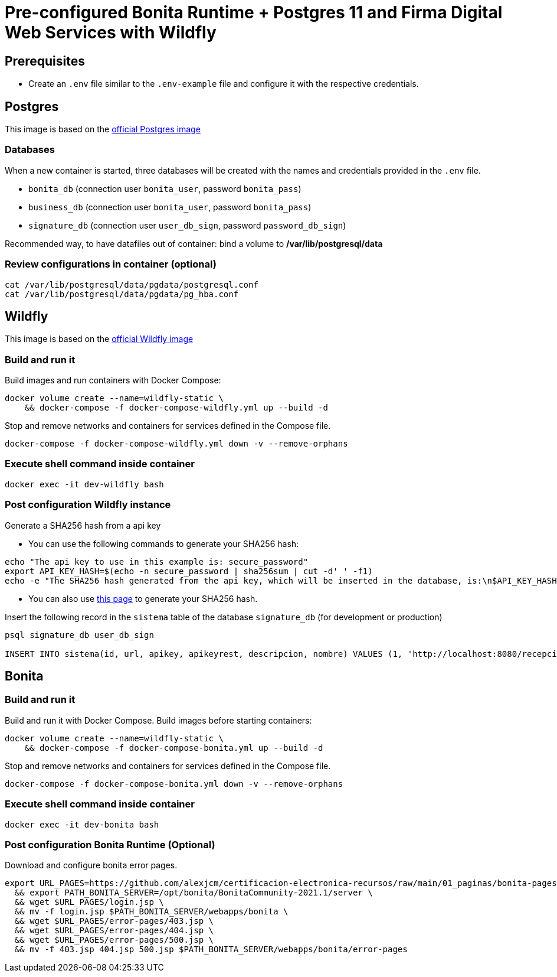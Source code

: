= Pre-configured Bonita Runtime + Postgres 11 and Firma Digital Web Services with Wildfly

== Prerequisites

- Create an `.env` file similar to the `.env-example` file and configure it with the respective credentials.

== Postgres

This image is based on the https://hub.docker.com/_/postgres[official Postgres image]

=== Databases

When a new container is started, three databases will be created with the names and credentials provided in the `.env` file.

* `bonita_db` (connection user `bonita_user`, password `bonita_pass`)
* `business_db` (connection user `bonita_user`, password `bonita_pass`)
* `signature_db` (connection user `user_db_sign`, password `password_db_sign`)

Recommended way, to have datafiles out of container: bind a volume to **/var/lib/postgresql/data**

=== Review configurations in container (optional)

----
cat /var/lib/postgresql/data/pgdata/postgresql.conf
cat /var/lib/postgresql/data/pgdata/pg_hba.conf
----


== Wildfly

This image is based on the https://hub.docker.com/r/jboss/wildfly[official Wildfly image]

=== Build and run it

Build images and run containers with Docker Compose:

[source, bash]
----
docker volume create --name=wildfly-static \
    && docker-compose -f docker-compose-wildfly.yml up --build -d
----

Stop and remove networks and containers for services defined in the Compose file.

[source, bash]
----
docker-compose -f docker-compose-wildfly.yml down -v --remove-orphans
----

=== Execute shell command inside container

[source, bash]
----
docker exec -it dev-wildfly bash
----

=== Post configuration Wildfly instance

Generate a SHA256 hash from a api key

- You can use the following commands to generate your SHA256 hash:

[source, sql]
----
echo "The api key to use in this example is: secure_password"
export API_KEY_HASH=$(echo -n secure_password | sha256sum | cut -d' ' -f1)
echo -e "The SHA256 hash generated from the api key, which will be inserted in the database, is:\n$API_KEY_HASH"
----

- You can also use https://hash.online-convert.com/es/generador-sha256[this page] to generate your SHA256 hash.

Insert the following record in the `sistema` table of the database `signature_db` (for development or production)

[source, sql]
----
psql signature_db user_db_sign

INSERT INTO sistema(id, url, apikey, apikeyrest, descripcion, nombre) VALUES (1, 'http://localhost:8080/recepcion/rest', '$API_KEY_HASH', '$API_KEY_HASH', 'Módulo de certificación electrónica', 'mce');
----


== Bonita

=== Build and run it

Build and run it with Docker Compose. Build images before starting containers:

[source, bash]
----
docker volume create --name=wildfly-static \
    && docker-compose -f docker-compose-bonita.yml up --build -d
----

Stop and remove networks and containers for services defined in the Compose file.

[source, bash]
----
docker-compose -f docker-compose-bonita.yml down -v --remove-orphans
----

=== Execute shell command inside container

[source, bash]
----
docker exec -it dev-bonita bash
----

=== Post configuration Bonita Runtime (Optional)

Download and configure bonita error pages.

[source, bash]
----
export URL_PAGES=https://github.com/alexjcm/certificacion-electronica-recursos/raw/main/01_paginas/bonita-pages \
  && export PATH_BONITA_SERVER=/opt/bonita/BonitaCommunity-2021.1/server \
  && wget $URL_PAGES/login.jsp \
  && mv -f login.jsp $PATH_BONITA_SERVER/webapps/bonita \
  && wget $URL_PAGES/error-pages/403.jsp \
  && wget $URL_PAGES/error-pages/404.jsp \
  && wget $URL_PAGES/error-pages/500.jsp \
  && mv -f 403.jsp 404.jsp 500.jsp $PATH_BONITA_SERVER/webapps/bonita/error-pages
----

